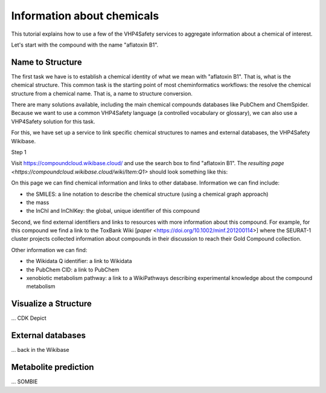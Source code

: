 Information about chemicals
===========================

This tutorial explains how to use a few of the VHP4Safety services to aggregate information
about a chemical of interest.

Let's start with the compound with the name "aflatoxin B1".

Name to Structure
-----------------

The first task we have is to establish a chemical identity of what we mean with
"aflatoxin B1". That is, what is the chemical structure. This common task is the
starting point of most cheminformatics workflows: the resolve the chemical
structure from a chemical name. That is, a name to structure conversion.

There are many solutions available, including the main chemical compounds databases
like PubChem and ChemSpider. Because we want to use a common VHP4Safety language (a controlled vocabulary or
glossary), we can also use a VHP4Safety solution for this task.

For this, we have set up a service to link specific chemical structures to
names and external databases, the VHP4Safety Wikibase.

Step 1

Visit https://compoundcloud.wikibase.cloud/ and use the search box to find
"aflatoxin B1". The `resulting page <https://compoundcloud.wikibase.cloud/wiki/Item:Q1>` should look something like this:

.. |screenshot of aflatoxin B1 in the compound wiki| image:: Q1.png

On this page we can find chemical information and links to other database.
Information we can find include:

* the SMILES: a line notation to describe the chemical structure (using a chemical graph approach)
* the mass
* the InChI and InChIKey: the global, unique identifier of this compound

Second, we find external identifiers and links to resources with more information
about this compound. For example, for this compound we find a link to the
ToxBank Wiki [`paper` <https://doi.org/10.1002/minf.201200114>] where the SEURAT-1 cluster projects collected information
about compounds in their discussion to reach their Gold Compound collection.

Other information we can find:

* the Wikidata Q identifier: a link to Wikidata
* the PubChem CID: a link to PubChem
* xenobiotic metabolism pathway: a link to a WikiPathways describing experimental knowledge about the compound metabolism

Visualize a Structure
---------------------

... CDK Depict


External databases
------------------

... back in the Wikibase

Metabolite prediction
---------------------

... SOMBIE

